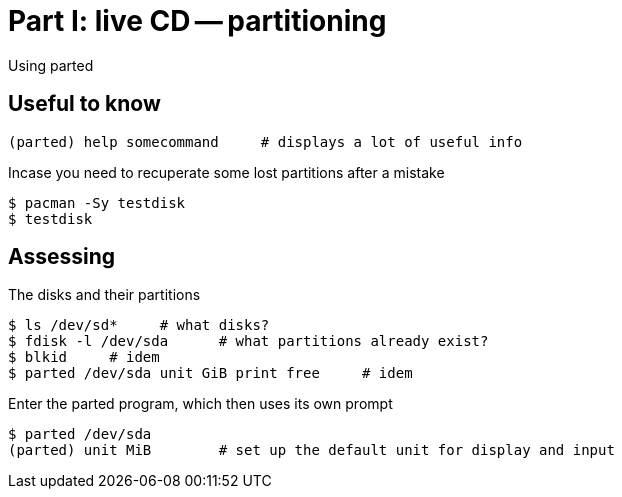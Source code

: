 = Part I: live CD -- partitioning

Using parted

== Useful to know

    (parted) help somecommand     # displays a lot of useful info

Incase you need to recuperate some lost partitions after a mistake

    $ pacman -Sy testdisk
    $ testdisk

== Assessing

The disks and their partitions

    $ ls /dev/sd*     # what disks?
    $ fdisk -l /dev/sda      # what partitions already exist?
    $ blkid     # idem
    $ parted /dev/sda unit GiB print free     # idem

Enter the parted program, which then uses its own prompt

    $ parted /dev/sda
    (parted) unit MiB        # set up the default unit for display and input

